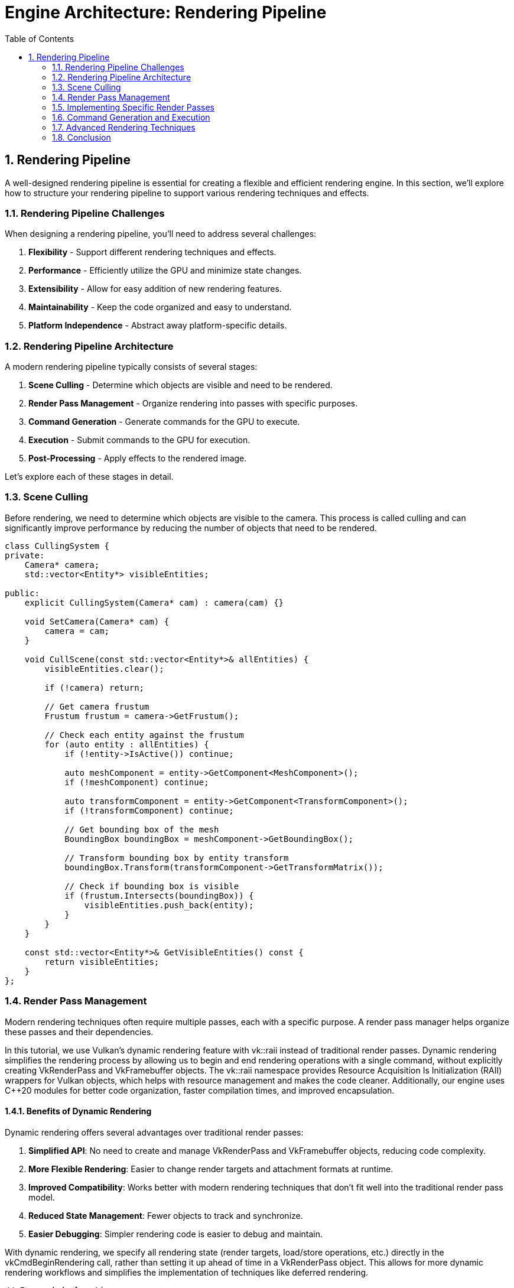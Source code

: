 :pp: {plus}{plus}

= Engine Architecture: Rendering Pipeline
:doctype: book
:sectnums:
:sectnumlevels: 4
:toc: left
:icons: font
:source-highlighter: highlightjs
:source-language: c++

== Rendering Pipeline

A well-designed rendering pipeline is essential for creating a flexible and efficient rendering engine. In this section, we'll explore how to structure your rendering pipeline to support various rendering techniques and effects.

=== Rendering Pipeline Challenges

When designing a rendering pipeline, you'll need to address several challenges:

1. *Flexibility* - Support different rendering techniques and effects.
2. *Performance* - Efficiently utilize the GPU and minimize state changes.
3. *Extensibility* - Allow for easy addition of new rendering features.
4. *Maintainability* - Keep the code organized and easy to understand.
5. *Platform Independence* - Abstract away platform-specific details.

=== Rendering Pipeline Architecture

A modern rendering pipeline typically consists of several stages:

1. *Scene Culling* - Determine which objects are visible and need to be rendered.
2. *Render Pass Management* - Organize rendering into passes with specific purposes.
3. *Command Generation* - Generate commands for the GPU to execute.
4. *Execution* - Submit commands to the GPU for execution.
5. *Post-Processing* - Apply effects to the rendered image.

Let's explore each of these stages in detail.

=== Scene Culling

Before rendering, we need to determine which objects are visible to the camera. This process is called culling and can significantly improve performance by reducing the number of objects that need to be rendered.

[source,cpp]
----
class CullingSystem {
private:
    Camera* camera;
    std::vector<Entity*> visibleEntities;

public:
    explicit CullingSystem(Camera* cam) : camera(cam) {}

    void SetCamera(Camera* cam) {
        camera = cam;
    }

    void CullScene(const std::vector<Entity*>& allEntities) {
        visibleEntities.clear();

        if (!camera) return;

        // Get camera frustum
        Frustum frustum = camera->GetFrustum();

        // Check each entity against the frustum
        for (auto entity : allEntities) {
            if (!entity->IsActive()) continue;

            auto meshComponent = entity->GetComponent<MeshComponent>();
            if (!meshComponent) continue;

            auto transformComponent = entity->GetComponent<TransformComponent>();
            if (!transformComponent) continue;

            // Get bounding box of the mesh
            BoundingBox boundingBox = meshComponent->GetBoundingBox();

            // Transform bounding box by entity transform
            boundingBox.Transform(transformComponent->GetTransformMatrix());

            // Check if bounding box is visible
            if (frustum.Intersects(boundingBox)) {
                visibleEntities.push_back(entity);
            }
        }
    }

    const std::vector<Entity*>& GetVisibleEntities() const {
        return visibleEntities;
    }
};
----

=== Render Pass Management

Modern rendering techniques often require multiple passes, each with a specific purpose. A render pass manager helps organize these passes and their dependencies.

In this tutorial, we use Vulkan's dynamic rendering feature with vk::raii instead of traditional render passes. Dynamic rendering simplifies the rendering process by allowing us to begin and end rendering operations with a single command, without explicitly creating VkRenderPass and VkFramebuffer objects. The vk::raii namespace provides Resource Acquisition Is Initialization (RAII) wrappers for Vulkan objects, which helps with resource management and makes the code cleaner. Additionally, our engine uses C++20 modules for better code organization, faster compilation times, and improved encapsulation.

==== Benefits of Dynamic Rendering

Dynamic rendering offers several advantages over traditional render passes:

1. *Simplified API*: No need to create and manage VkRenderPass and VkFramebuffer objects, reducing code complexity.
2. *More Flexible Rendering*: Easier to change render targets and attachment formats at runtime.
3. *Improved Compatibility*: Works better with modern rendering techniques that don't fit well into the traditional render pass model.
4. *Reduced State Management*: Fewer objects to track and synchronize.
5. *Easier Debugging*: Simpler rendering code is easier to debug and maintain.

With dynamic rendering, we specify all rendering state (render targets, load/store operations, etc.) directly in the vkCmdBeginRendering call, rather than setting it up ahead of time in a VkRenderPass object. This allows for more dynamic rendering workflows and simplifies the implementation of techniques like deferred rendering.

[source,cpp]
----
// Forward declarations
class RenderPass;
class RenderTarget;

// Render pass manager
class RenderPassManager {
private:
    std::unordered_map<std::string, std::unique_ptr<RenderPass>> renderPasses;
    std::vector<RenderPass*> sortedPasses;
    bool dirty = true;

public:
    template<typename T, typename... Args>
    T* AddRenderPass(const std::string& name, Args&&... args) {
        static_assert(std::is_base_of<RenderPass, T>::value, "T must derive from RenderPass");

        auto it = renderPasses.find(name);
        if (it != renderPasses.end()) {
            return dynamic_cast<T*>(it->second.get());
        }

        auto pass = std::make_unique<T>(std::forward<Args>(args)...);
        T* passPtr = pass.get();
        renderPasses[name] = std::move(pass);
        dirty = true;

        return passPtr;
    }

    RenderPass* GetRenderPass(const std::string& name) {
        auto it = renderPasses.find(name);
        if (it != renderPasses.end()) {
            return it->second.get();
        }
        return nullptr;
    }

    void RemoveRenderPass(const std::string& name) {
        auto it = renderPasses.find(name);
        if (it != renderPasses.end()) {
            renderPasses.erase(it);
            dirty = true;
        }
    }

    void Execute(vk::raii::CommandBuffer& commandBuffer) {
        if (dirty) {
            SortPasses();
            dirty = false;
        }

        for (auto pass : sortedPasses) {
            pass->Execute(commandBuffer);
        }
    }

private:
    void SortPasses() {
        // Topologically sort render passes based on dependencies
        sortedPasses.clear();

        // Create a copy of render passes for sorting
        std::unordered_map<std::string, RenderPass*> passMap;
        for (const auto& [name, pass] : renderPasses) {
            passMap[name] = pass.get();
        }

        // Perform topological sort
        std::unordered_set<std::string> visited;
        std::unordered_set<std::string> visiting;

        for (const auto& [name, pass] : passMap) {
            if (visited.find(name) == visited.end()) {
                TopologicalSort(name, passMap, visited, visiting);
            }
        }
    }

    void TopologicalSort(const std::string& name,
                         const std::unordered_map<std::string, RenderPass*>& passMap,
                         std::unordered_set<std::string>& visited,
                         std::unordered_set<std::string>& visiting) {
        visiting.insert(name);

        auto pass = passMap.at(name);
        for (const auto& dep : pass->GetDependencies()) {
            if (visited.find(dep) == visited.end()) {
                if (visiting.find(dep) != visiting.end()) {
                    // Circular dependency detected
                    throw std::runtime_error("Circular dependency detected in render passes");
                }
                TopologicalSort(dep, passMap, visited, visiting);
            }
        }

        visiting.erase(name);
        visited.insert(name);
        sortedPasses.push_back(pass);
    }
};

// Base render pass class
class RenderPass {
private:
    std::string name;
    std::vector<std::string> dependencies;
    RenderTarget* target = nullptr;
    bool enabled = true;

public:
    explicit RenderPass(const std::string& passName) : name(passName) {}
    virtual ~RenderPass() = default;

    const std::string& GetName() const { return name; }

    void AddDependency(const std::string& dependency) {
        dependencies.push_back(dependency);
    }

    const std::vector<std::string>& GetDependencies() const {
        return dependencies;
    }

    void SetRenderTarget(RenderTarget* renderTarget) {
        target = renderTarget;
    }

    RenderTarget* GetRenderTarget() const {
        return target;
    }

    void SetEnabled(bool isEnabled) {
        enabled = isEnabled;
    }

    bool IsEnabled() const {
        return enabled;
    }

    virtual void Execute(vk::raii::CommandBuffer& commandBuffer) {
        if (!enabled) return;

        BeginPass(commandBuffer);
        Render(commandBuffer);
        EndPass(commandBuffer);
    }

protected:
    // With dynamic rendering, BeginPass typically calls vkCmdBeginRendering
    // instead of vkCmdBeginRenderPass
    virtual void BeginPass(vk::raii::CommandBuffer& commandBuffer) = 0;
    virtual void Render(vk::raii::CommandBuffer& commandBuffer) = 0;
    // With dynamic rendering, EndPass typically calls vkCmdEndRendering
    // instead of vkCmdEndRenderPass
    virtual void EndPass(vk::raii::CommandBuffer& commandBuffer) = 0;
};

// Render target class
class RenderTarget {
private:
    vk::raii::Image colorImage = nullptr;
    vk::raii::DeviceMemory colorMemory = nullptr;
    vk::raii::ImageView colorImageView = nullptr;

    vk::raii::Image depthImage = nullptr;
    vk::raii::DeviceMemory depthMemory = nullptr;
    vk::raii::ImageView depthImageView = nullptr;

    uint32_t width;
    uint32_t height;

public:
    RenderTarget(uint32_t w, uint32_t h) : width(w), height(h) {
        // Create color and depth images
        CreateColorResources();
        CreateDepthResources();

        // Note: With dynamic rendering, we don't need to create VkRenderPass
        // or VkFramebuffer objects. Instead, we just create the images and
        // image views that will be used directly with vkCmdBeginRendering.
    }

    // No need for explicit destructor with RAII objects

    vk::ImageView GetColorImageView() const { return *colorImageView; }
    vk::ImageView GetDepthImageView() const { return *depthImageView; }

    uint32_t GetWidth() const { return width; }
    uint32_t GetHeight() const { return height; }

private:
    void CreateColorResources() {
        // Implementation to create color image, memory, and view
        // With dynamic rendering, we just need to create the image and image view
        // that will be used with vkCmdBeginRendering
        // ...
    }

    void CreateDepthResources() {
        // Implementation to create depth image, memory, and view
        // With dynamic rendering, we just need to create the image and image view
        // that will be used with vkCmdBeginRendering
        // ...
    }

    vk::raii::Device& GetDevice() {
        // Get device from somewhere (e.g., singleton or parameter)
        // ...
        static vk::raii::Device device = nullptr; // Placeholder
        return device;
    }
};
----

=== Implementing Specific Render Passes

Now let's implement some specific render passes:

[source,cpp]
----
// Geometry pass for deferred rendering
class GeometryPass : public RenderPass {
private:
    CullingSystem* cullingSystem;

    // G-buffer textures
    RenderTarget* gBuffer;

public:
    GeometryPass(const std::string& name, CullingSystem* culling)
        : RenderPass(name), cullingSystem(culling) {
        // Create G-buffer render target
        gBuffer = new RenderTarget(1920, 1080); // Example resolution
        SetRenderTarget(gBuffer);
    }

    ~GeometryPass() override {
        delete gBuffer;
    }

protected:
    void BeginPass(vk::raii::CommandBuffer& commandBuffer) override {
        // Begin rendering with dynamic rendering
        vk::RenderingInfoKHR renderingInfo;

        // Set up color attachment
        vk::RenderingAttachmentInfoKHR colorAttachment;
        colorAttachment.setImageView(gBuffer->GetColorImageView())
                       .setImageLayout(vk::ImageLayout::eColorAttachmentOptimal)
                       .setLoadOp(vk::AttachmentLoadOp::eClear)
                       .setStoreOp(vk::AttachmentStoreOp::eStore)
                       .setClearValue(vk::ClearColorValue(std::array<float, 4>{0.0f, 0.0f, 0.0f, 1.0f}));

        // Set up depth attachment
        vk::RenderingAttachmentInfoKHR depthAttachment;
        depthAttachment.setImageView(gBuffer->GetDepthImageView())
                       .setImageLayout(vk::ImageLayout::eDepthStencilAttachmentOptimal)
                       .setLoadOp(vk::AttachmentLoadOp::eClear)
                       .setStoreOp(vk::AttachmentStoreOp::eStore)
                       .setClearValue(vk::ClearDepthStencilValue(1.0f, 0));

        // Configure rendering info
        renderingInfo.setRenderArea(vk::Rect2D({0, 0}, {gBuffer->GetWidth(), gBuffer->GetHeight()}))
                     .setLayerCount(1)
                     .setColorAttachmentCount(1)
                     .setPColorAttachments(&colorAttachment)
                     .setPDepthAttachment(&depthAttachment);

        // Begin dynamic rendering
        commandBuffer.beginRendering(renderingInfo);
    }

    void Render(vk::raii::CommandBuffer& commandBuffer) override {
        // Get visible entities
        const auto& visibleEntities = cullingSystem->GetVisibleEntities();

        // Render each entity to G-buffer
        for (auto entity : visibleEntities) {
            auto meshComponent = entity->GetComponent<MeshComponent>();
            auto transformComponent = entity->GetComponent<TransformComponent>();

            if (meshComponent && transformComponent) {
                // Bind pipeline for G-buffer rendering
                // ...

                // Set model matrix
                // ...

                // Draw mesh
                // ...
            }
        }
    }

    void EndPass(vk::raii::CommandBuffer& commandBuffer) override {
        // End dynamic rendering
        commandBuffer.endRendering();
    }
};

// Lighting pass for deferred rendering
class LightingPass : public RenderPass {
private:
    GeometryPass* geometryPass;
    std::vector<Light*> lights;

public:
    LightingPass(const std::string& name, GeometryPass* gPass)
        : RenderPass(name), geometryPass(gPass) {
        // Add dependency on geometry pass
        AddDependency(gPass->GetName());
    }

    void AddLight(Light* light) {
        lights.push_back(light);
    }

    void RemoveLight(Light* light) {
        auto it = std::find(lights.begin(), lights.end(), light);
        if (it != lights.end()) {
            lights.erase(it);
        }
    }

protected:
    void BeginPass(vk::raii::CommandBuffer& commandBuffer) override {
        // Begin rendering with dynamic rendering
        vk::RenderingInfoKHR renderingInfo;

        // Set up color attachment for the lighting pass
        vk::RenderingAttachmentInfoKHR colorAttachment;
        colorAttachment.setImageView(GetRenderTarget()->GetColorImageView())
                       .setImageLayout(vk::ImageLayout::eColorAttachmentOptimal)
                       .setLoadOp(vk::AttachmentLoadOp::eClear)
                       .setStoreOp(vk::AttachmentStoreOp::eStore)
                       .setClearValue(vk::ClearColorValue(std::array<float, 4>{0.0f, 0.0f, 0.0f, 1.0f}));

        // Configure rendering info
        renderingInfo.setRenderArea(vk::Rect2D({0, 0}, {GetRenderTarget()->GetWidth(), GetRenderTarget()->GetHeight()}))
                     .setLayerCount(1)
                     .setColorAttachmentCount(1)
                     .setPColorAttachments(&colorAttachment);

        // Begin dynamic rendering
        commandBuffer.beginRendering(renderingInfo);
    }

    void Render(vk::raii::CommandBuffer& commandBuffer) override {
        // Bind G-buffer textures from the geometry pass
        auto gBuffer = geometryPass->GetRenderTarget();

        // Set up descriptor sets for G-buffer textures
        // With dynamic rendering, we access the G-buffer textures directly as shader resources
        // rather than as subpass inputs

        // Render full-screen quad with lighting shader
        // ...

        // For each light
        for (auto light : lights) {
            // Set light properties
            // ...

            // Draw light volume
            // ...
        }
    }

    void EndPass(vk::raii::CommandBuffer& commandBuffer) override {
        // End dynamic rendering
        commandBuffer.endRendering();
    }
};

// Post-process effect base class
class PostProcessEffect {
public:
    virtual ~PostProcessEffect() = default;
    virtual void Apply(vk::raii::CommandBuffer& commandBuffer) = 0;
};

// Post-processing pass
class PostProcessPass : public RenderPass {
private:
    LightingPass* lightingPass;
    std::vector<PostProcessEffect*> effects;

public:
    PostProcessPass(const std::string& name, LightingPass* lPass)
        : RenderPass(name), lightingPass(lPass) {
        // Add dependency on lighting pass
        AddDependency(lPass->GetName());
    }

    void AddEffect(PostProcessEffect* effect) {
        effects.push_back(effect);
    }

    void RemoveEffect(PostProcessEffect* effect) {
        auto it = std::find(effects.begin(), effects.end(), effect);
        if (it != effects.end()) {
            effects.erase(it);
        }
    }

protected:
    void BeginPass(vk::raii::CommandBuffer& commandBuffer) override {
        // Begin rendering with dynamic rendering
        vk::RenderingInfoKHR renderingInfo;

        // Set up color attachment for the post-processing pass
        vk::RenderingAttachmentInfoKHR colorAttachment;
        colorAttachment.setImageView(GetRenderTarget()->GetColorImageView())
                       .setImageLayout(vk::ImageLayout::eColorAttachmentOptimal)
                       .setLoadOp(vk::AttachmentLoadOp::eClear)
                       .setStoreOp(vk::AttachmentStoreOp::eStore)
                       .setClearValue(vk::ClearColorValue(std::array<float, 4>{0.0f, 0.0f, 0.0f, 1.0f}));

        // Configure rendering info
        renderingInfo.setRenderArea(vk::Rect2D({0, 0}, {GetRenderTarget()->GetWidth(), GetRenderTarget()->GetHeight()}))
                     .setLayerCount(1)
                     .setColorAttachmentCount(1)
                     .setPColorAttachments(&colorAttachment);

        // Begin dynamic rendering
        commandBuffer.beginRendering(renderingInfo);
    }

    void Render(vk::raii::CommandBuffer& commandBuffer) override {
        // With dynamic rendering, each effect can set up its own rendering state
        // and access input textures directly as shader resources

        // Apply each post-process effect
        for (auto effect : effects) {
            effect->Apply(commandBuffer);
        }
    }

    void EndPass(vk::raii::CommandBuffer& commandBuffer) override {
        // End dynamic rendering
        commandBuffer.endRendering();
    }
};
----

=== Command Generation and Execution

Once we have our render passes set up, we need to generate and execute commands:

[source,cpp]
----
class Renderer {
private:
    vk::raii::Device device = nullptr;
    vk::Queue graphicsQueue;
    vk::raii::CommandPool commandPool = nullptr;

    RenderPassManager renderPassManager;
    CullingSystem cullingSystem;

    // Current frame resources
    vk::raii::CommandBuffer commandBuffer = nullptr;
    vk::raii::Fence fence = nullptr;
    vk::raii::Semaphore imageAvailableSemaphore = nullptr;
    vk::raii::Semaphore renderFinishedSemaphore = nullptr;

public:
    Renderer(vk::raii::Device& dev, vk::Queue queue) : device(dev), graphicsQueue(queue) {
        // Create command pool
        // ...

        // Create synchronization objects
        // ...

        // Set up render passes
        SetupRenderPasses();
    }

    // No need for explicit destructor with RAII objects

    void SetCamera(Camera* camera) {
        cullingSystem.SetCamera(camera);
    }

    void Render(const std::vector<Entity*>& entities) {
        // Wait for previous frame to finish
        fence.wait(UINT64_MAX);
        fence.reset();

        // Reset command buffer
        commandBuffer.reset();

        // Perform culling
        cullingSystem.CullScene(entities);

        // Record commands
        vk::CommandBufferBeginInfo beginInfo;
        commandBuffer.begin(beginInfo);

        // Execute render passes
        renderPassManager.Execute(commandBuffer);

        commandBuffer.end();

        // Submit command buffer
        vk::SubmitInfo submitInfo;

        // With vk::raii, we need to dereference the command buffer
        vk::CommandBuffer rawCommandBuffer = *commandBuffer;
        submitInfo.setCommandBufferCount(1);
        submitInfo.setPCommandBuffers(&rawCommandBuffer);

        // Set up wait and signal semaphores
        vk::PipelineStageFlags waitStages[] = { vk::PipelineStageFlagBits::eColorAttachmentOutput };

        // With vk::raii, we need to dereference the semaphores
        vk::Semaphore rawImageAvailableSemaphore = *imageAvailableSemaphore;
        vk::Semaphore rawRenderFinishedSemaphore = *renderFinishedSemaphore;

        submitInfo.setWaitSemaphoreCount(1);
        submitInfo.setPWaitSemaphores(&rawImageAvailableSemaphore);
        submitInfo.setPWaitDstStageMask(waitStages);
        submitInfo.setSignalSemaphoreCount(1);
        submitInfo.setPSignalSemaphores(&rawRenderFinishedSemaphore);

        // With vk::raii, we need to dereference the fence
        vk::Fence rawFence = *fence;
        graphicsQueue.submit(1, &submitInfo, rawFence);
    }

private:
    void SetupRenderPasses() {
        // Create geometry pass
        auto geometryPass = renderPassManager.AddRenderPass<GeometryPass>("GeometryPass", &cullingSystem);

        // Create lighting pass
        auto lightingPass = renderPassManager.AddRenderPass<LightingPass>("LightingPass", geometryPass);

        // Create post-process pass
        auto postProcessPass = renderPassManager.AddRenderPass<PostProcessPass>("PostProcessPass", lightingPass);

        // Add post-process effects
        // ...
    }
};
----

=== Advanced Rendering Techniques

==== Deferred Rendering

Deferred rendering separates the geometry and lighting calculations into separate passes, which can be more efficient for scenes with many lights:

1. *Geometry Pass* - Render scene geometry to G-buffer textures (position, normal, albedo, etc.).
2. *Lighting Pass* - Apply lighting calculations using G-buffer textures.

==== Forward+ Rendering

Forward+ (or tiled forward) rendering combines the simplicity of forward rendering with some of the efficiency benefits of deferred rendering:

1. *Light Culling Pass* - Divide the screen into tiles and determine which lights affect each tile.
2. *Forward Rendering Pass* - Render scene geometry with only the lights that affect each tile.

==== Physically Based Rendering (PBR)

PBR aims to create more realistic materials by simulating how light interacts with surfaces in the real world:

1. *Material Parameters* - Define materials using physically meaningful parameters (albedo, metalness, roughness, etc.).
2. *BRDF* - Use a physically based bidirectional reflectance distribution function.
3. *Image-Based Lighting* - Use environment maps for ambient lighting.

=== Conclusion

A well-designed rendering pipeline is essential for creating a flexible and efficient rendering engine. By implementing the techniques described in this section, you can create a system that:

1. Efficiently culls invisible objects
2. Organizes rendering into passes with clear dependencies
3. Supports advanced rendering techniques like deferred rendering and PBR
4. Can be easily extended with new effects and features

In the next section, we'll explore event systems, which provide a flexible way for different parts of your engine to communicate with each other.

link:04_resource_management.adoc[Previous: Resource Management] | link:06_event_systems.adoc[Next: Event Systems]
